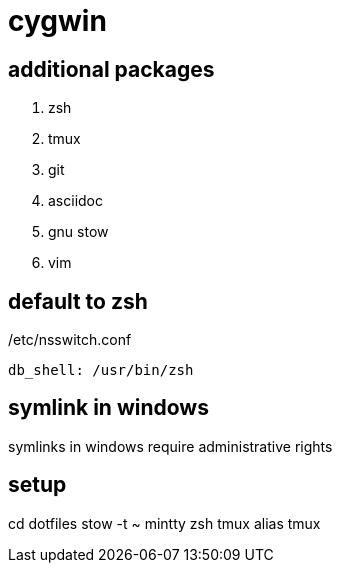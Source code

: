 = cygwin

== additional packages
. zsh
. tmux
. git
. asciidoc
. gnu stow
. vim

== default to zsh

./etc/nsswitch.conf
----
db_shell: /usr/bin/zsh
----

== symlink in windows

symlinks in windows require administrative rights

== setup

cd dotfiles
stow -t ~ mintty zsh tmux alias tmux
